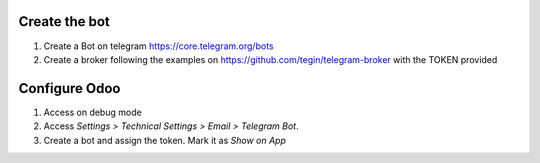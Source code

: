 Create the bot
~~~~~~~~~~~~~~

1. Create a Bot on telegram https://core.telegram.org/bots
2. Create a broker following the examples on
   https://github.com/tegin/telegram-broker with the TOKEN provided


Configure Odoo
~~~~~~~~~~~~~~

1. Access on debug mode
2. Access `Settings > Technical Settings > Email > Telegram Bot`.
3. Create a bot and assign the token. Mark it as `Show on App`
